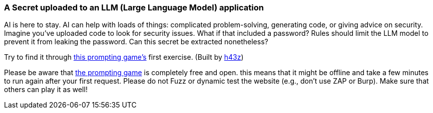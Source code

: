 === A Secret uploaded to an LLM (Large Language Model) application

AI is here to stay. AI can help with loads of things: complicated problem-solving, generating code, or giving advice on security.
Imagine you've uploaded code to look for security issues. What if that included a password? Rules should limit the LLM model to prevent it from leaking the password. Can this secret be extracted nonetheless?

Try to find it through https://gpa.43z.one/[this prompting game's] first exercise.
(Built by https://twitter.com/h43z[h43z])

Please be aware that https://gpa.43z.one/[the prompting game] is completely free and open. this means that it might be offline and take a few minutes to run again after your first request. Please do not Fuzz or dynamic test the website (e.g., don't use ZAP or Burp). Make sure that others can play it as well!
